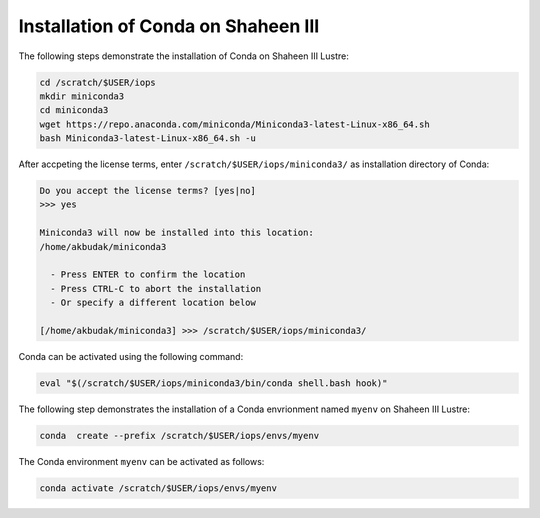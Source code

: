 .. sectionauthor:: Mohsin Ahmed Shaikh <mohsin.shaikh@kaust.edu.sa>
.. meta::
    :description: Using conda in shaheen3
    :keywords: conda, shaheen3

.. _conda_shaheen3:

==========================================
Installation of Conda on Shaheen III 
==========================================

The following steps demonstrate the installation of Conda on Shaheen III Lustre:

.. code-block:: bash

   cd /scratch/$USER/iops
   mkdir miniconda3
   cd miniconda3
   wget https://repo.anaconda.com/miniconda/Miniconda3-latest-Linux-x86_64.sh
   bash Miniconda3-latest-Linux-x86_64.sh -u

After accpeting the license terms, enter ``/scratch/$USER/iops/miniconda3/`` as installation directory of Conda:

.. code-block:: bash

  Do you accept the license terms? [yes|no]
  >>> yes
  
  Miniconda3 will now be installed into this location:
  /home/akbudak/miniconda3

    - Press ENTER to confirm the location
    - Press CTRL-C to abort the installation
    - Or specify a different location below

  [/home/akbudak/miniconda3] >>> /scratch/$USER/iops/miniconda3/


Conda can be activated using the following command:

.. code-block:: bash

   eval "$(/scratch/$USER/iops/miniconda3/bin/conda shell.bash hook)"

 
The following step demonstrates the installation of a Conda envrionment named ``myenv`` on Shaheen III Lustre:

.. code-block:: bash

   conda  create --prefix /scratch/$USER/iops/envs/myenv 

The Conda environment ``myenv`` can be activated as follows:

.. code-block:: bash

  conda activate /scratch/$USER/iops/envs/myenv
